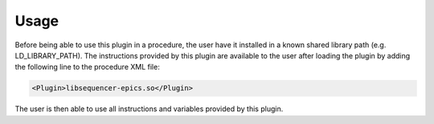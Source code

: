 Usage
-----

Before being able to use this plugin in a procedure, the user have it installed in a known shared library path (e.g. LD_LIBRARY_PATH). The instructions provided by this plugin are available to the user after loading the plugin by adding the following line to the procedure XML file:

.. code-block:: xml

  <Plugin>libsequencer-epics.so</Plugin>

The user is then able to use all instructions and variables provided by this plugin.
